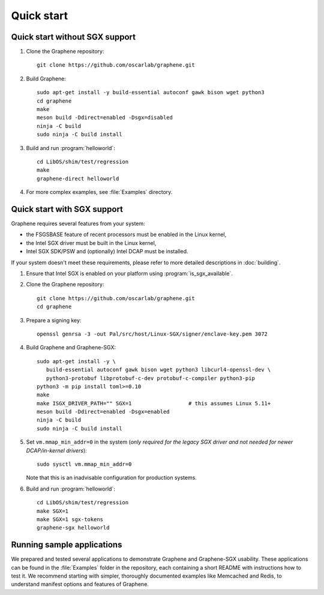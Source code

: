 Quick start
===========

.. highlight:: sh

Quick start without SGX support
-------------------------------

#. Clone the Graphene repository::

      git clone https://github.com/oscarlab/graphene.git

#. Build Graphene::

      sudo apt-get install -y build-essential autoconf gawk bison wget python3
      cd graphene
      make
      meson build -Ddirect=enabled -Dsgx=disabled
      ninja -C build
      sudo ninja -C build install

#. Build and run :program:`helloworld`::

      cd LibOS/shim/test/regression
      make
      graphene-direct helloworld

#. For more complex examples, see :file:`Examples` directory.

Quick start with SGX support
-------------------------------

Graphene requires several features from your system:

- the FSGSBASE feature of recent processors must be enabled in the Linux kernel,
- the Intel SGX driver must be built in the Linux kernel,
- Intel SGX SDK/PSW and (optionally) Intel DCAP must be installed.

If your system doesn't meet these requirements, please refer to more detailed
descriptions in :doc:`building`.

#. Ensure that Intel SGX is enabled on your platform
   using :program:`is_sgx_available`.

#. Clone the Graphene repository::

      git clone https://github.com/oscarlab/graphene.git
      cd graphene

#. Prepare a signing key::

      openssl genrsa -3 -out Pal/src/host/Linux-SGX/signer/enclave-key.pem 3072

#. Build Graphene and Graphene-SGX::

      sudo apt-get install -y \
         build-essential autoconf gawk bison wget python3 libcurl4-openssl-dev \
         python3-protobuf libprotobuf-c-dev protobuf-c-compiler python3-pip
      python3 -m pip install toml>=0.10
      make
      make ISGX_DRIVER_PATH="" SGX=1                  # this assumes Linux 5.11+
      meson build -Ddirect=enabled -Dsgx=enabled
      ninja -C build
      sudo ninja -C build install

#. Set ``vm.mmap_min_addr=0`` in the system (*only required for the legacy SGX
   driver and not needed for newer DCAP/in-kernel drivers*)::

      sudo sysctl vm.mmap_min_addr=0

   Note that this is an inadvisable configuration for production systems.

#. Build and run :program:`helloworld`::

      cd LibOS/shim/test/regression
      make SGX=1
      make SGX=1 sgx-tokens
      graphene-sgx helloworld

Running sample applications
---------------------------

We prepared and tested several applications to demonstrate Graphene and
Graphene-SGX usability. These applications can be found in the :file:`Examples`
folder in the repository, each containing a short README with instructions how
to test it. We recommend starting with simpler, thoroughly documented examples
like Memcached and Redis, to understand manifest options and features of
Graphene.
